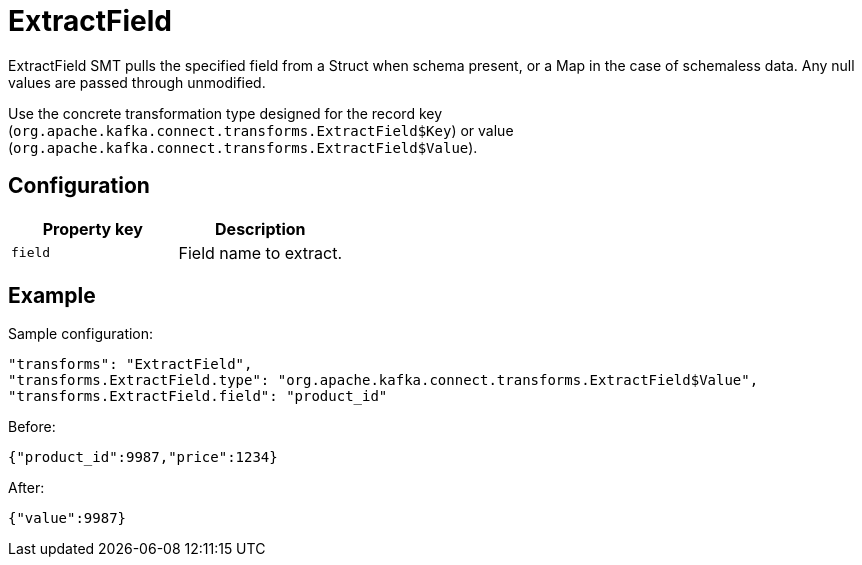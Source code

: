 = ExtractField
:description: How to set ExtractField Single Message Transform for a connector to pull the specified field from a Redpanda message.
:page-cloud: true

ExtractField SMT pulls the specified field from a Struct when schema present, or a Map in the case of schemaless data. Any null values are passed through unmodified.

Use the concrete transformation type designed for the record key (`org.apache.kafka.connect.transforms.ExtractField$Key`) or value (`org.apache.kafka.connect.transforms.ExtractField$Value`).

== Configuration

|=== 
| Property key | Description

| `field`
| Field name to extract.
|===

== Example

Sample configuration:

----
"transforms": "ExtractField",
"transforms.ExtractField.type": "org.apache.kafka.connect.transforms.ExtractField$Value",
"transforms.ExtractField.field": "product_id"
----

Before:

[source,json]
----
{"product_id":9987,"price":1234}
----

After:

[source,json]
----
{"value":9987}
----
